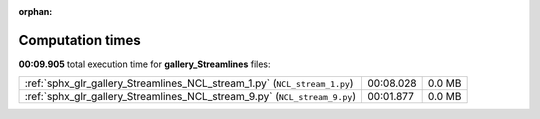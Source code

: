 
:orphan:

.. _sphx_glr_gallery_Streamlines_sg_execution_times:

Computation times
=================
**00:09.905** total execution time for **gallery_Streamlines** files:

+---------------------------------------------------------------------------+-----------+--------+
| :ref:`sphx_glr_gallery_Streamlines_NCL_stream_1.py` (``NCL_stream_1.py``) | 00:08.028 | 0.0 MB |
+---------------------------------------------------------------------------+-----------+--------+
| :ref:`sphx_glr_gallery_Streamlines_NCL_stream_9.py` (``NCL_stream_9.py``) | 00:01.877 | 0.0 MB |
+---------------------------------------------------------------------------+-----------+--------+
